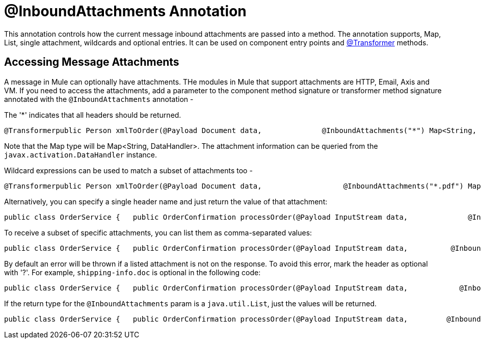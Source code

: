 = @InboundAttachments Annotation

This annotation controls how the current message inbound attachments are passed into a method. The annotation supports, Map, List, single attachment, wildcards and optional entries. It can be used on component entry points and link:/mule\-user\-guide/v/3\.2/transformer-annotation[@Transformer] methods.

== Accessing Message Attachments

A message in Mule can optionally have attachments. THe modules in Mule that support attachments are HTTP, Email, Axis and VM. If you need to access the attachments, add a parameter to the component method signature or transformer method signature annotated with the `@InboundAttachments` annotation -

The '*' indicates that all headers should be returned.

[source, java, linenums]
----
@Transformerpublic Person xmlToOrder(@Payload Document data,              @InboundAttachments("*") Map<String, DataHandler> headers)
----

Note that the Map type will be Map<String, DataHandler>. The attachment information can be queried from the `javax.activation.DataHandler` instance.

Wildcard expressions can be used to match a subset of attachments too -

[source, java, linenums]
----
@Transformerpublic Person xmlToOrder(@Payload Document data,                   @InboundAttachments("*.pdf") Map<String, DataHandler> headers)
----

Alternatively, you can specify a single header name and just return the value of that attachment:

[source, code, linenums]
----
public class OrderService {   public OrderConfirmation processOrder(@Payload InputStream data,              @InboundAttachments("shipping-info.doc") DataHandler attachment) {         //do stuff    }}
----

To receive a subset of specific attachments, you can list them as comma-separated values:

[source, java, linenums]
----
public class OrderService {   public OrderConfirmation processOrder(@Payload InputStream data,          @InboundAttachments("shipping-info.doc, invoice.pdf") Map<String, DataHandler> attachments) {         //do stuff    }}
----

By default an error will be thrown if a listed attachment is not on the response. To avoid this error, mark the header as optional with '?'. For example, `shipping-info.doc` is optional in the following code:

[source, java, linenums]
----
public class OrderService {   public OrderConfirmation processOrder(@Payload InputStream data,            @InboundAttachments("shipping-info.doc?, invoice.pdf") Map headers) {         //do stuff    }}
----

If the return type for the `@InboundAttachments` param is a `java.util.List`, just the values will be returned.

[source, java, linenums]
----
public class OrderService {   public OrderConfirmation processOrder(@Payload InputStream data,         @InboundAttachments("shipping-info.doc?, invoice.pdf") List<DataHandler> attachments) {         //do stuff    }}
----
